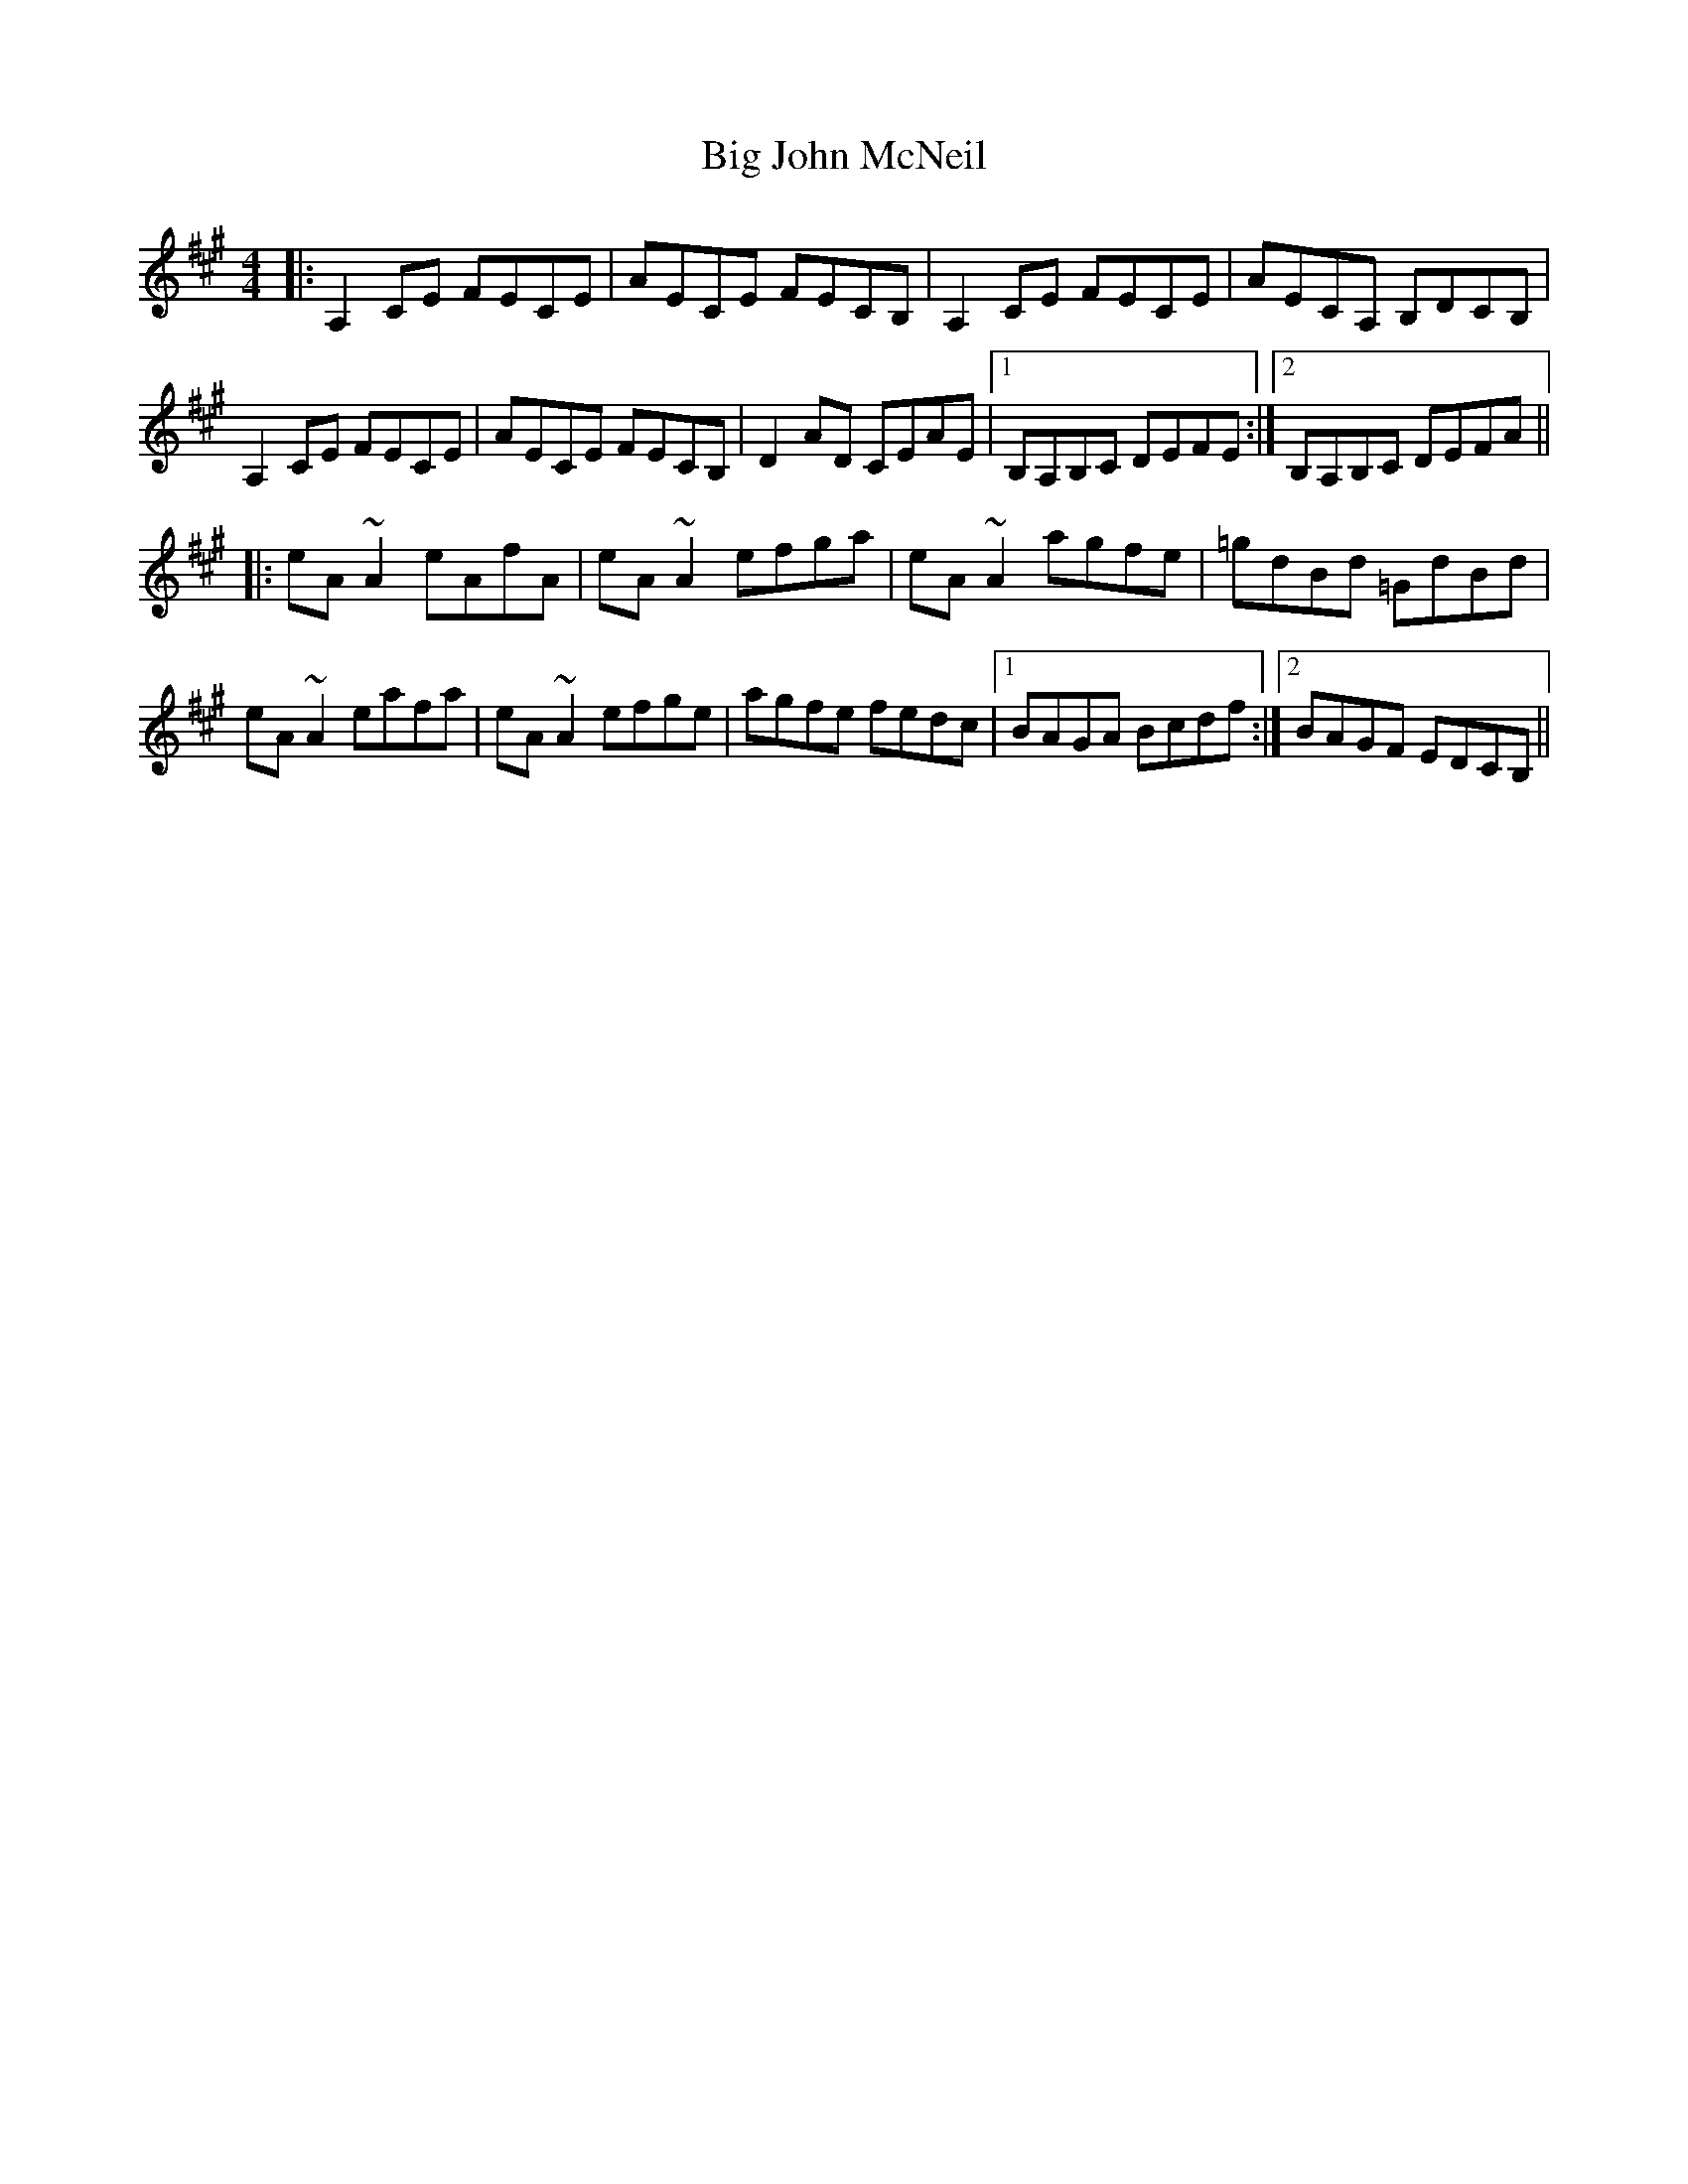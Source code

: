 X: 3540
T: Big John McNeil
R: reel
M: 4/4
K: Amajor
|:A,2 CE FECE|AECE FECB,|A,2 CE FECE|AECA, B,DCB,|
A,2 CE FECE|AECE FECB,|D2 AD CEAE|1 B,A,B,C DEFE:|2 B,A,B,C DEFA||
|:eA~A2 eAfA|eA~A2 efga|eA~A2 agfe|=gdBd =GdBd|
eA~A2 eafa|eA~A2 efge|agfe fedc|1 BAGA Bcdf:|2 BAGF EDCB,||

